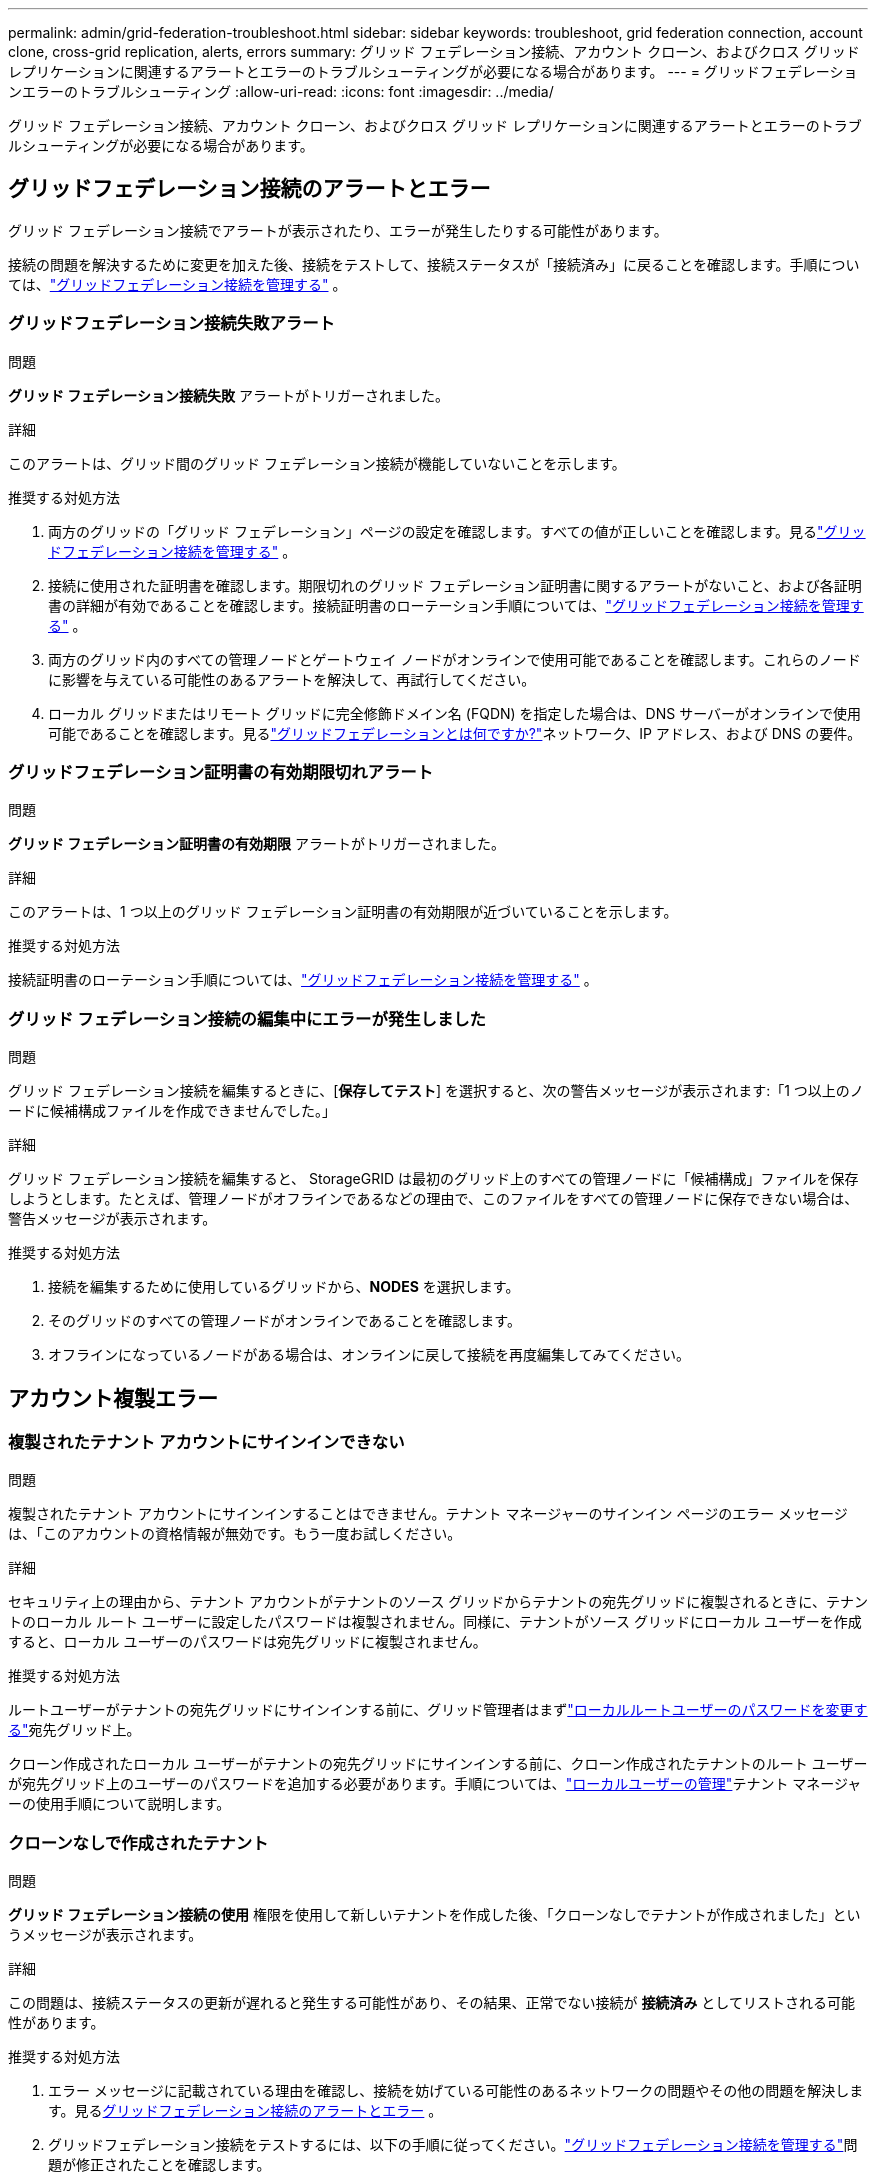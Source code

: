 ---
permalink: admin/grid-federation-troubleshoot.html 
sidebar: sidebar 
keywords: troubleshoot, grid federation connection, account clone, cross-grid replication, alerts, errors 
summary: グリッド フェデレーション接続、アカウント クローン、およびクロス グリッド レプリケーションに関連するアラートとエラーのトラブルシューティングが必要になる場合があります。 
---
= グリッドフェデレーションエラーのトラブルシューティング
:allow-uri-read: 
:icons: font
:imagesdir: ../media/


[role="lead"]
グリッド フェデレーション接続、アカウント クローン、およびクロス グリッド レプリケーションに関連するアラートとエラーのトラブルシューティングが必要になる場合があります。



== [[grid-federation-errors]]グリッドフェデレーション接続のアラートとエラー

グリッド フェデレーション接続でアラートが表示されたり、エラーが発生したりする可能性があります。

接続の問題を解決するために変更を加えた後、接続をテストして、接続ステータスが「接続済み」に戻ることを確認します。手順については、link:grid-federation-manage-connection.html["グリッドフェデレーション接続を管理する"] 。



=== グリッドフェデレーション接続失敗アラート

.問題
*グリッド フェデレーション接続失敗* アラートがトリガーされました。

.詳細
このアラートは、グリッド間のグリッド フェデレーション接続が機能していないことを示します。

.推奨する対処方法
. 両方のグリッドの「グリッド フェデレーション」ページの設定を確認します。すべての値が正しいことを確認します。見るlink:grid-federation-manage-connection.html["グリッドフェデレーション接続を管理する"] 。
. 接続に使用された証明書を確認します。期限切れのグリッド フェデレーション証明書に関するアラートがないこと、および各証明書の詳細が有効であることを確認します。接続証明書のローテーション手順については、link:grid-federation-manage-connection.html["グリッドフェデレーション接続を管理する"] 。
. 両方のグリッド内のすべての管理ノードとゲートウェイ ノードがオンラインで使用可能であることを確認します。これらのノードに影響を与えている可能性のあるアラートを解決して、再試行してください。
. ローカル グリッドまたはリモート グリッドに完全修飾ドメイン名 (FQDN) を指定した場合は、DNS サーバーがオンラインで使用可能であることを確認します。見るlink:grid-federation-overview.html["グリッドフェデレーションとは何ですか?"]ネットワーク、IP アドレス、および DNS の要件。




=== グリッドフェデレーション証明書の有効期限切れアラート

.問題
*グリッド フェデレーション証明書の有効期限* アラートがトリガーされました。

.詳細
このアラートは、1 つ以上のグリッド フェデレーション証明書の有効期限が近づいていることを示します。

.推奨する対処方法
接続証明書のローテーション手順については、link:grid-federation-manage-connection.html["グリッドフェデレーション接続を管理する"] 。



=== グリッド フェデレーション接続の編集中にエラーが発生しました

.問題
グリッド フェデレーション接続を編集するときに、[*保存してテスト*] を選択すると、次の警告メッセージが表示されます:「1 つ以上のノードに候補構成ファイルを作成できませんでした。」

.詳細
グリッド フェデレーション接続を編集すると、 StorageGRID は最初のグリッド上のすべての管理ノードに「候補構成」ファイルを保存しようとします。たとえば、管理ノードがオフラインであるなどの理由で、このファイルをすべての管理ノードに保存できない場合は、警告メッセージが表示されます。

.推奨する対処方法
. 接続を編集するために使用しているグリッドから、*NODES* を選択します。
. そのグリッドのすべての管理ノードがオンラインであることを確認します。
. オフラインになっているノードがある場合は、オンラインに戻して接続を再度編集してみてください。




== アカウント複製エラー



=== 複製されたテナント アカウントにサインインできない

.問題
複製されたテナント アカウントにサインインすることはできません。テナント マネージャーのサインイン ページのエラー メッセージは、「このアカウントの資格情報が無効です。もう一度お試しください。

.詳細
セキュリティ上の理由から、テナント アカウントがテナントのソース グリッドからテナントの宛先グリッドに複製されるときに、テナントのローカル ルート ユーザーに設定したパスワードは複製されません。同様に、テナントがソース グリッドにローカル ユーザーを作成すると、ローカル ユーザーのパスワードは宛先グリッドに複製されません。

.推奨する対処方法
ルートユーザーがテナントの宛先グリッドにサインインする前に、グリッド管理者はまずlink:changing-password-for-tenant-local-root-user.html["ローカルルートユーザーのパスワードを変更する"]宛先グリッド上。

クローン作成されたローカル ユーザーがテナントの宛先グリッドにサインインする前に、クローン作成されたテナントのルート ユーザーが宛先グリッド上のユーザーのパスワードを追加する必要があります。手順については、link:../tenant/managing-local-users.html["ローカルユーザーの管理"]テナント マネージャーの使用手順について説明します。



=== クローンなしで作成されたテナント

.問題
*グリッド フェデレーション接続の使用* 権限を使用して新しいテナントを作成した後、「クローンなしでテナントが作成されました」というメッセージが表示されます。

.詳細
この問題は、接続ステータスの更新が遅れると発生する可能性があり、その結果、正常でない接続が *接続済み* としてリストされる可能性があります。

.推奨する対処方法
. エラー メッセージに記載されている理由を確認し、接続を妨げている可能性のあるネットワークの問題やその他の問題を解決します。見る<<grid-federation-errors,グリッドフェデレーション接続のアラートとエラー>> 。
. グリッドフェデレーション接続をテストするには、以下の手順に従ってください。link:grid-federation-manage-connection.html["グリッドフェデレーション接続を管理する"]問題が修正されたことを確認します。
. テナントのソース グリッドから、*TENANTS* を選択します。
. 複製に失敗したテナント アカウントを見つけます。
. テナント名を選択すると詳細ページが表示されます。
. *アカウントの複製を再試行*を選択します。
+
image::../media/grid-federation-retry-account-clone.png[エラーメッセージと「アカウントのクローンを再試行」ボタンが表示されたスクリーンショット]

+
エラーが解決された場合、テナント アカウントは他のグリッドに複製されます。





== クロスグリッドレプリケーションのアラートとエラー



=== 接続またはテナントに表示された最後のエラー

.問題
いつlink:../monitor/grid-federation-monitor-connections.html["グリッドフェデレーション接続の表示"]（またはlink:grid-federation-manage-tenants.html["許可されたテナントの管理"]（接続の場合）、接続の詳細ページの「*最後のエラー*」列にエラーが表示されます。例えば：

image::../media/grid-federation-last-error.png[グリッドフェデレーション接続の「最後のエラー」列にメッセージを表示するスクリーンショット]

.詳細
各グリッド フェデレーション接続の *最後のエラー* 列には、テナントのデータが他のグリッドに複製されているときに発生した最新のエラー (ある場合) が表示されます。この列には、最後に発生したグリッド間レプリケーション エラーのみが表示されます。以前に発生した可能性のあるエラーは表示されません。この列のエラーは、次のいずれかの理由で発生する可能性があります。

* ソース オブジェクト バージョンが見つかりませんでした。
* ソースバケットが見つかりませんでした。
* 宛先バケットが削除されました。
* 宛先バケットが別のアカウントによって再作成されました。
* 宛先バケットのバージョン管理が停止されています。
* 宛先バケットは同じアカウントによって再作成されましたが、現在はバージョン管理されていません。


.推奨する対処方法
*最後のエラー*列にエラー メッセージが表示される場合は、次の手順に従ってください。

. メッセージテキストを確認します。
. 推奨されるアクションを実行します。たとえば、クロスグリッド レプリケーションの宛先バケットでバージョン管理が中断されていた場合は、そのバケットのバージョン管理を再度有効にします。
. テーブルから接続またはテナント アカウントを選択します。
. *エラーをクリア*を選択します。
. メッセージをクリアしてシステムのステータスを更新するには、[*はい*] を選択します。
. 5 ～ 6 分待ってから、新しいオブジェクトをバケットに取り込みます。エラーメッセージが再度表示されないことを確認します。
+

NOTE: エラー メッセージを確実にクリアするには、新しいオブジェクトを取り込む前に、メッセージ内のタイムスタンプから少なくとも 5 分間待機します。

+

TIP: エラーをクリアした後、同じくエラーが発生している別のバケットにオブジェクトが取り込まれると、新しい *最後のエラー* が表示されることがあります。

. バケットエラーにより複製に失敗したオブジェクトがあるかどうかを確認するには、link:../admin/grid-federation-retry-failed-replication.html["失敗したレプリケーション操作を識別して再試行する"] 。




=== クロスグリッドレプリケーションの永続的な障害アラート

.問題
*クロスグリッド レプリケーションの永続的な障害* アラートがトリガーされました。

.詳細
このアラートは、解決にユーザーの介入が必要な理由により、2 つのグリッド上のバケット間でテナント オブジェクトを複製できないことを示します。このアラートは通常、ソース バケットまたは宛先バケットのいずれかの変更によって発生します。

.推奨する対処方法
. アラートがトリガーされたグリッドにSign in。
. *CONFIGURATION* > *System* > *Grid federation* に移動し、アラートにリストされている接続名を見つけます。
. [許可されたテナント] タブで、[*最後のエラー*] 列を確認し、エラーのあるテナント アカウントを特定します。
. 障害の詳細については、link:../monitor/grid-federation-monitor-connections.html["グリッドフェデレーション接続を監視する"]クロスグリッドレプリケーションメトリックを確認します。
. 影響を受けるテナント アカウントごとに:
+
.. の指示を参照してくださいlink:../monitor/monitoring-tenant-activity.html["テナントのアクティビティを監視する"]テナントがクロスグリッドレプリケーションの宛先グリッドのクォータを超過していないことを確認します。
.. 必要に応じて、新しいオブジェクトを保存できるように、宛先グリッド上のテナントのクォータを増やします。


. 影響を受けるテナントごとに、両方のグリッドで Tenant Manager にサインインして、バケットのリストを比較します。
. クロスグリッド レプリケーションが有効になっているバケットごとに、次の点を確認します。
+
** 他のグリッドに同じテナントに対応するバケットがあります (正確な名前を使用する必要があります)。
** 両方のバケットでオブジェクトのバージョン管理が有効になっています (どちらのグリッドでもバージョン管理を一時停止することはできません)。
** 両方のバケットで S3 オブジェクト ロックが無効になっています。
** どちらのバケットも「オブジェクトの削除: 読み取り専用」状態ではありません。


. 問題が解決したことを確認するには、link:../monitor/grid-federation-monitor-connections.html["グリッドフェデレーション接続を監視する"]クロスグリッドレプリケーションメトリックを確認するには、次の手順を実行します。
+
.. グリッド フェデレーション ページに戻ります。
.. 影響を受けるテナントを選択し、「最後のエラー」列で「エラーをクリア」を選択します。
.. メッセージをクリアしてシステムのステータスを更新するには、[*はい*] を選択します。
.. 5 ～ 6 分待ってから、新しいオブジェクトをバケットに取り込みます。エラーメッセージが再度表示されないことを確認します。
+

NOTE: エラー メッセージを確実にクリアするには、新しいオブジェクトを取り込む前に、メッセージ内のタイムスタンプから少なくとも 5 分間待機します。

+

NOTE: アラートが解決されてから消えるまでに最大 1 日かかる場合があります。

.. へ移動link:grid-federation-retry-failed-replication.html["失敗したレプリケーション操作を識別して再試行する"]他のグリッドに複製できなかったオブジェクトを識別したりマーカーを削除したりして、必要に応じて複製を再試行します。






=== クロスグリッドレプリケーションリソース利用不可アラート

.問題
*クロスグリッド レプリケーション リソースが利用できません* というアラートがトリガーされました。

.詳細
このアラートは、リソースが利用できないため、グリッド間レプリケーション要求が保留中であることを示します。たとえば、ネットワーク エラーが発生している可能性があります。

.推奨する対処方法
. アラートを監視して、問題が自動的に解決されるかどうかを確認します。
. 問題が解決しない場合は、どちらかのグリッドに同じ接続に対する *グリッド フェデレーション接続エラー* アラートがあるかどうか、またはノードに対する *ノードと通信できません* アラートがあるかどうかを確認します。これらのアラートを解決すると、このアラートも解決される可能性があります。
. 障害の詳細については、link:../monitor/grid-federation-monitor-connections.html["グリッドフェデレーション接続を監視する"]クロスグリッドレプリケーションメトリックを確認します。
. アラートを解決できない場合は、テクニカル サポートにお問い合わせください。


問題が解決されると、クロスグリッド レプリケーションは通常どおり続行されます。

